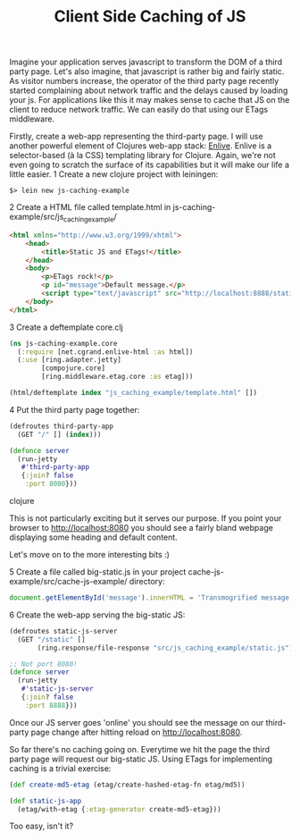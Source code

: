 #+TITLE: Client Side Caching of JS

Imagine your application serves javascript to transform the DOM of a third party page. Let's also imagine, that javascript is rather big and fairly static.
As visitor numbers increase, the operator of the third party page recently started complaining about network traffic and the delays caused by loading your js.
For applications like this it may makes sense to cache that JS on the client to reduce network traffic. We can easily do that using our ETags middleware.

Firstly, create a web-app representing the third-party page. I will use another powerful element of Clojures web-app stack: [[https://github.com/cgrand/enlive][Enlive]]. 
Enlive is a selector-based (à la CSS) templating library for Clojure. Again, we're not even going to scratch the surface of its capabilities but it will
make our life a little easier. 
1 Create a new clojure project with leiningen:
#+begin_example
$> lein new js-caching-example
#+end_example

2 Create a HTML file called template.html in js-caching-example/src/js_caching_example/

#+begin_src html
<html xmlns="http://www.w3.org/1999/xhtml">
    <head>
        <title>Static JS and ETags!</title>
    </head>
    <body>
        <p>ETags rock!</p>
        <p id="message">Default message.</p>
        <script type="text/javascript" src="http://localhost:8888/static"></script>
    </body>
</html>
#+end_src

3 Create a deftemplate core.clj

#+begin_src clojure
(ns js-caching-example.core
  (:require [net.cgrand.enlive-html :as html])
  (:use [ring.adapter.jetty]
        [compojure.core]
        [ring.middleware.etag.core :as etag]))

(html/deftemplate index "js_caching_example/template.html" [])
#+end_src

4 Put the third party page together:

#+begin_src clojure
(defroutes third-party-app 
  (GET "/" [] (index)))

(defonce server
  (run-jetty
   #'third-party-app
   {:join? false
    :port 8080}))
#+end_src clojure

This is not particularly exciting but it serves our purpose. If you point your browser to http://localhost:8080 you should see a fairly bland webpage displaying
some heading and default content.

Let's move on to the more interesting bits :)

5 Create a file called big-static.js in your project cache-js-example/src/cache-js-example/ directory:

#+begin_src js
document.getElementById('message').innerHTML = 'Transmogrified message.';
#+end_src

6 Create the web-app serving the big-static JS:

#+begin_src clojure
(defroutes static-js-server 
  (GET "/static" []
       (ring.response/file-response "src/js_caching_example/static.js")))

;; Not port 8080!
(defonce server
  (run-jetty
   #'static-js-server
   {:join? false 
    :port 8888}))
#+end_src

Once our JS server goes 'online' you should see the message on our third-party page change after hitting reload on http://localhost:8080.

So far there's no caching going on. Everytime we hit the page the third party page
will request our big-static JS. Using ETags for implementing caching is a trivial exercise:

#+begin_src clojure
(def create-md5-etag (etag/create-hashed-etag-fn etag/md5))

(def static-js-app
  (etag/with-etag {:etag-generator create-md5-etag}))
#+end_src

Too easy, isn't it?
